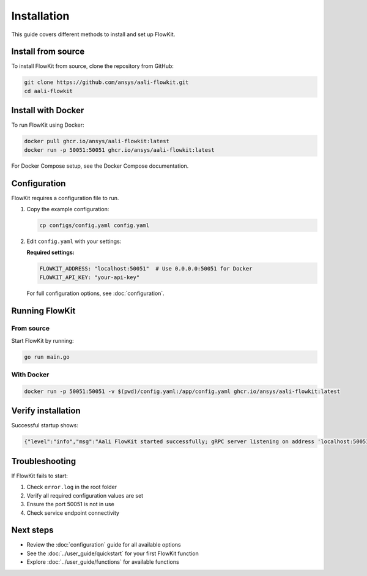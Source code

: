 Installation
============

This guide covers different methods to install and set up FlowKit.

Install from source
-------------------

To install FlowKit from source, clone the repository from GitHub:

.. code:: bash

   git clone https://github.com/ansys/aali-flowkit.git
   cd aali-flowkit

Install with Docker
-------------------

To run FlowKit using Docker:

.. code:: bash

   docker pull ghcr.io/ansys/aali-flowkit:latest
   docker run -p 50051:50051 ghcr.io/ansys/aali-flowkit:latest

For Docker Compose setup, see the Docker Compose documentation.

Configuration
-------------

FlowKit requires a configuration file to run. 

1. Copy the example configuration:

   .. code:: bash

      cp configs/config.yaml config.yaml

2. Edit ``config.yaml`` with your settings:

   **Required settings:**

   .. code:: yaml

      FLOWKIT_ADDRESS: "localhost:50051"  # Use 0.0.0.0:50051 for Docker
      FLOWKIT_API_KEY: "your-api-key"

   For full configuration options, see :doc:`configuration`.

Running FlowKit
---------------

From source
~~~~~~~~~~~

Start FlowKit by running:

.. code:: bash

   go run main.go

With Docker
~~~~~~~~~~~

.. code:: bash

   docker run -p 50051:50051 -v $(pwd)/config.yaml:/app/config.yaml ghcr.io/ansys/aali-flowkit:latest

Verify installation
-------------------

Successful startup shows:

.. code:: bash

   {"level":"info","msg":"Aali FlowKit started successfully; gRPC server listening on address 'localhost:50051.'"}

Troubleshooting
---------------

If FlowKit fails to start:

1. Check ``error.log`` in the root folder
2. Verify all required configuration values are set
3. Ensure the port 50051 is not in use
4. Check service endpoint connectivity

Next steps
----------

- Review the :doc:`configuration` guide for all available options
- See the :doc:`../user_guide/quickstart` for your first FlowKit function
- Explore :doc:`../user_guide/functions` for available functions

.. button-ref:: index
    :ref-type: doc
    :color: primary
    :shadow:
    :expand:

    Back to Getting started